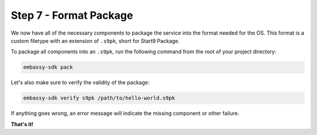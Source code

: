 .. _packaging-create-s9pk:

=======================
Step 7 - Format Package
=======================

We now have all of the necessary components to package the service into the format needed for the OS. This format is a custom filetype with an extension of ``.s9pk``, short for Start9 Package. 

To package all components into an ``.s9pk``, run the following command from the root of your project directory:

.. code:: bash

    embassy-sdk pack

Let's also make sure to verify the validity of the package:

.. code:: bash

    embassy-sdk verify s9pk /path/to/hello-world.s9pk

If anything goes wrong, an error message will indicate the missing component or other failure.

**That's it!**
